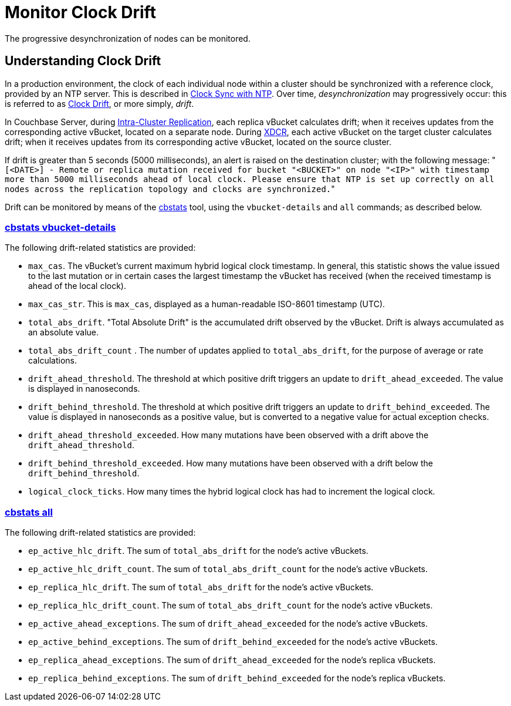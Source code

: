 = Monitor Clock Drift
:description: The progressive desynchronization of nodes can be monitored.
:page-aliases: xdcr:xdcr-monitor-timestamp-conflict-resolution

{description}

== Understanding Clock Drift

In a production environment, the clock of each individual node within a cluster should be synchronized with a reference clock, provided by an NTP server.
This is described in xref:install:synchronize-clocks-using-ntp.adoc[Clock Sync with NTP].
Over time, _desynchronization_ may progressively occur: this is referred to as https://en.wikipedia.org/wiki/Clock_drift[Clock Drift^], or more simply, _drift_.

In Couchbase Server, during xref:learn:clusters-and-availability/replication-architecture.adoc[Intra-Cluster Replication], each replica vBucket calculates drift; when it receives updates from the corresponding active vBucket, located on a separate node.
During xref:learn:clusters-and-availability/xdcr-overview.adoc[XDCR], each active vBucket on the target cluster calculates drift; when it receives updates from its corresponding active vBucket, located on the source cluster.

If drift is greater than 5 seconds (5000 milliseconds), an alert is raised on the destination cluster; with the following message: "[.out]``[<DATE>] - Remote or replica mutation received for bucket "<BUCKET>" on node "<IP>" with timestamp more than 5000 milliseconds ahead of local clock.
Please ensure that NTP is set up correctly on all nodes across the replication topology and clocks are synchronized.``"

Drift can be monitored by means of the xref:cli:cbstats/cbstats-intro.adoc[cbstats] tool, using the `vbucket-details` and `all` commands; as described below.

[#cbstats-vbucket-details]
=== xref:cli:cbstats/cbstats-vbucket-details.adoc[cbstats vbucket-details]

The following drift-related statistics are provided:

* `max_cas`.
The vBucket’s current maximum hybrid logical clock timestamp.
In general, this statistic shows the value issued to the last mutation or in certain cases the largest timestamp the vBucket has received (when the received timestamp is ahead of the local clock).

* `max_cas_str`.
This is `max_cas`, displayed as a human-readable ISO-8601 timestamp (UTC).

* `total_abs_drift`.
"Total Absolute Drift" is the accumulated drift observed by the vBucket.
Drift is always accumulated as an absolute value.

* `total_abs_drift_count` .
The number of updates applied to `total_abs_drift`, for the purpose of average or rate calculations.

* `drift_ahead_threshold`.
The threshold at which positive drift triggers an update to `drift_ahead_exceeded`.
The value is displayed in nanoseconds.

* `drift_behind_threshold`.
The threshold at which positive drift triggers an update to `drift_behind_exceeded`.
The value is displayed in nanoseconds as a positive value, but is converted to a negative value for actual exception checks.

* `drift_ahead_threshold_exceeded`.
How many mutations have been observed with a drift above the `drift_ahead_threshold`.

* `drift_behind_threshold_exceeded`.
How many mutations have been observed with a drift below the `drift_behind_threshold`.

* `logical_clock_ticks`.
How many times the hybrid logical clock has had to increment the logical clock.

=== xref:cli:cbstats/cbstats-all.adoc[cbstats all]

The following drift-related statistics are provided:

* `ep_active_hlc_drift`.
The sum of `total_abs_drift` for the node’s active vBuckets.

* `ep_active_hlc_drift_count`.
The sum of `total_abs_drift_count` for the node’s active vBuckets.

* `ep_replica_hlc_drift`.
The sum of `total_abs_drift` for the node’s active vBuckets.

* `ep_replica_hlc_drift_count`.
The sum of `total_abs_drift_count` for the node’s active vBuckets.

* `ep_active_ahead_exceptions`.
The sum of `drift_ahead_exceeded` for the node’s active vBuckets.

* `ep_active_behind_exceptions`.
The sum of `drift_behind_exceeded` for the node’s active vBuckets.

* `ep_replica_ahead_exceptions`.
The sum of `drift_ahead_exceeded` for the node’s replica vBuckets.

* `ep_replica_behind_exceptions`.
The sum of `drift_behind_exceeded` for the node’s replica vBuckets.
